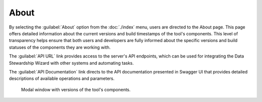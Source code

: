 About
*****

By selecting the :guilabel:`About` option from the :doc:`./index` menu, users are directed to the About page. This page offers detailed information about the current versions and build timestamps of the tool's components. This level of transparency helps ensure that both users and developers are fully informed about the specific versions and build statuses of the components they are working with.

The :guilabel:`API URL` link provides access to the server's API endpoints, which can be used for integrating the Data Stewardship Wizard with other systems and automating tasks.

The :guilabel:`API Documentation` link directs to the API documentation presented in Swagger UI that provides detailed descriptions of available operations and parameters.

.. figure:: about/modal.png
    :width: 500
    
    Modal window with versions of the tool's components.

